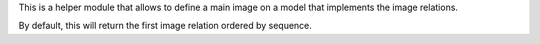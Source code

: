 This is a helper module that allows to define a main image on a model
that implements the image relations.

By default, this will return the first image relation ordered by sequence.
